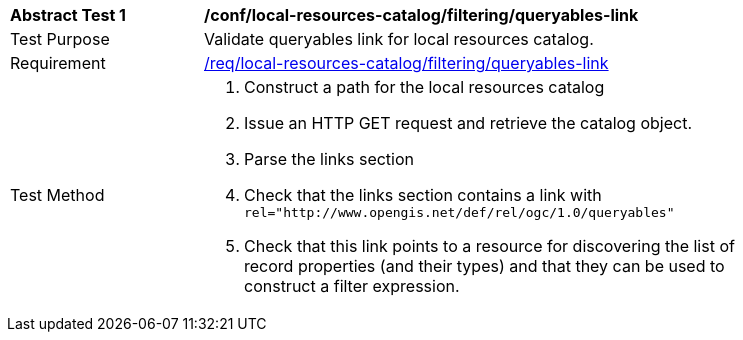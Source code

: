 [[ats_local-resources-catalog_filtering_queryables-link]]
[width="90%",cols="2,6a"]
|===
^|*Abstract Test {counter:ats-id}* |*/conf/local-resources-catalog/filtering/queryables-link*
^|Test Purpose |Validate queryables link for local resources catalog.
^|Requirement |<<req_local-resources-catalog_filtering_queryables-link,/req/local-resources-catalog/filtering/queryables-link>>
^|Test Method |. Construct a path for the local resources catalog
. Issue an HTTP GET request and retrieve the catalog object.
. Parse the links section
. Check that the links section contains a link with ``rel="http://www.opengis.net/def/rel/ogc/1.0/queryables"``
. Check that this link points to a resource for discovering the list of record properties (and their types) and that they can be used to construct a filter expression.
|===
